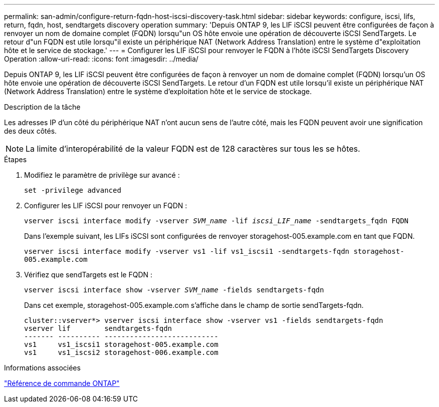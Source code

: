 ---
permalink: san-admin/configure-return-fqdn-host-iscsi-discovery-task.html 
sidebar: sidebar 
keywords: configure, iscsi, lifs, return, fqdn, host, sendtargets discovery operation 
summary: 'Depuis ONTAP 9, les LIF iSCSI peuvent être configurées de façon à renvoyer un nom de domaine complet (FQDN) lorsqu"un OS hôte envoie une opération de découverte iSCSI SendTargets. Le retour d"un FQDN est utile lorsqu"il existe un périphérique NAT (Network Address Translation) entre le système d"exploitation hôte et le service de stockage.' 
---
= Configurer les LIF iSCSI pour renvoyer le FQDN à l'hôte iSCSI SendTargets Discovery Operation
:allow-uri-read: 
:icons: font
:imagesdir: ../media/


[role="lead"]
Depuis ONTAP 9, les LIF iSCSI peuvent être configurées de façon à renvoyer un nom de domaine complet (FQDN) lorsqu'un OS hôte envoie une opération de découverte iSCSI SendTargets. Le retour d'un FQDN est utile lorsqu'il existe un périphérique NAT (Network Address Translation) entre le système d'exploitation hôte et le service de stockage.

.Description de la tâche
Les adresses IP d'un côté du périphérique NAT n'ont aucun sens de l'autre côté, mais les FQDN peuvent avoir une signification des deux côtés.

[NOTE]
====
La limite d'interopérabilité de la valeur FQDN est de 128 caractères sur tous les se hôtes.

====
.Étapes
. Modifiez le paramètre de privilège sur avancé :
+
`set -privilege advanced`

. Configurer les LIF iSCSI pour renvoyer un FQDN :
+
`vserver iscsi interface modify -vserver _SVM_name_ -lif _iscsi_LIF_name_ -sendtargets_fqdn FQDN`

+
Dans l'exemple suivant, les LIFs iSCSI sont configurées de renvoyer storagehost-005.example.com en tant que FQDN.

+
`vserver iscsi interface modify -vserver vs1 -lif vs1_iscsi1 -sendtargets-fqdn storagehost-005.example.com`

. Vérifiez que sendTargets est le FQDN :
+
`vserver iscsi interface show -vserver _SVM_name_ -fields sendtargets-fqdn`

+
Dans cet exemple, storagehost-005.example.com s'affiche dans le champ de sortie sendTargets-fqdn.

+
[listing]
----
cluster::vserver*> vserver iscsi interface show -vserver vs1 -fields sendtargets-fqdn
vserver lif        sendtargets-fqdn
------- ---------- ---------------------------
vs1     vs1_iscsi1 storagehost-005.example.com
vs1     vs1_iscsi2 storagehost-006.example.com
----


.Informations associées
link:../concepts/manual-pages.html["Référence de commande ONTAP"]

